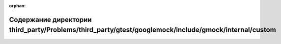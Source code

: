 .. meta::e66aac694ae64659a91e433157bdf7d39bad3ae44e1b39cf355682a7f30d260415c92eb2b9db98a24383e87ea592cbb4016a1c2b1ae460d0920a4995c5e289e5

:orphan:

.. title:: Globalizer: Содержание директории third_party/Problems/third_party/gtest/googlemock/include/gmock/internal/custom

Содержание директории third\_party/Problems/third\_party/gtest/googlemock/include/gmock/internal/custom
=======================================================================================================

.. container:: doxygen-content

   
   .. raw:: html
     :file: dir_73c14a03f4ba0183144d57465a2e2c5b.html
